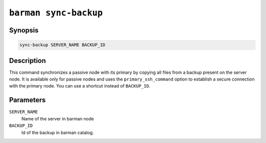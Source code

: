 .. _barman_sync_backup:

``barman sync-backup``
""""""""""""""""""""""

Synopsis
^^^^^^^^

.. code-block:: text
    
    sync-backup SERVER_NAME BACKUP_ID

Description
^^^^^^^^^^^

This command synchronizes a passive node with its primary by copying all files from a
backup present on the server node. It is available only for passive nodes and uses
the ``primary_ssh_command`` option to establish a secure connection with the primary
node. You can use a shortcut instead of ``BACKUP_ID``.

Parameters
^^^^^^^^^^

``SERVER_NAME``
    Name of the server in barman node

``BACKUP_ID``
    Id of the backup in barman catalog.

.. only:: man

    Shortcuts
    ^^^^^^^^^
    
    For some commands, instead of using the timestamp backup ID, you can use the following
    shortcuts or aliases to identify a backup for a given server:
    
    .. list-table::
        :widths: 25 100
        :header-rows: 1
    
        * - **Shortcut**
          - **Description**
        * - **first/oldest**
          - Oldest available backup for the server, in chronological order.
        * - **last/latest**
          - Most recent available backup for the server, in chronological order.
        * - **last-full/latest-full**
          - Most recent full backup eligible for a block-level incremental backup using the
            ``--incremental`` option.
        * - **last-failed**
          - Most recent backup that failed, in chronological order.